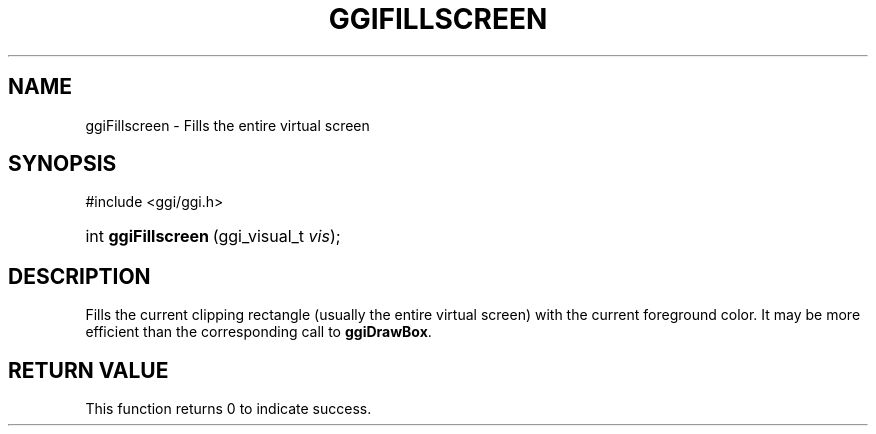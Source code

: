 .\"Generated by ggi version of db2man.xsl. Don't modify this, modify the source.
.de Sh \" Subsection
.br
.if t .Sp
.ne 5
.PP
\fB\\$1\fR
.PP
..
.de Sp \" Vertical space (when we can't use .PP)
.if t .sp .5v
.if n .sp
..
.de Ip \" List item
.br
.ie \\n(.$>=3 .ne \\$3
.el .ne 3
.IP "\\$1" \\$2
..
.TH "GGIFILLSCREEN" 3 "" "" ""
.SH NAME
ggiFillscreen \- Fills the entire virtual screen
.SH "SYNOPSIS"
.ad l
.hy 0

#include <ggi/ggi.h>
.sp
.HP 19
int\ \fBggiFillscreen\fR\ (ggi_visual_t\ \fIvis\fR);
.ad
.hy

.SH "DESCRIPTION"

.PP
Fills the current clipping rectangle (usually the entire virtual screen) with the current foreground color. It may be more efficient than the corresponding call to \fBggiDrawBox\fR.

.SH "RETURN VALUE"

.PP
This function returns 0 to indicate success.

